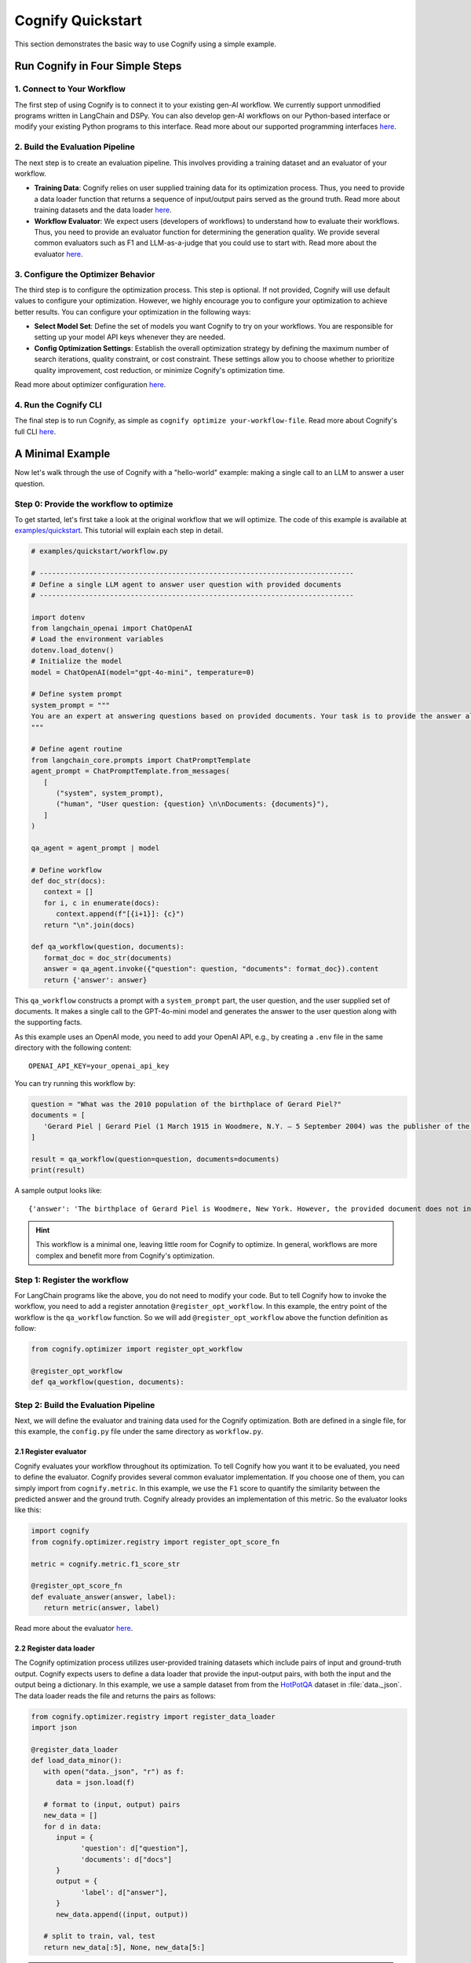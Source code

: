 .. _cognify_quickstart:

******************
Cognify Quickstart
******************

This section demonstrates the basic way to use Cognify using a simple example.

Run Cognify in Four Simple Steps
================================

1. Connect to Your Workflow
---------------------------

The first step of using Cognify is to connect it to your existing gen-AI workflow. 
We currently support unmodified programs written in LangChain and DSPy. 
You can also develop gen-AI workflows on our Python-based interface or modify your existing Python programs to this interface.
Read more about our supported programming interfaces `here <https://cognify-ai.readthedocs.io/en/latest/user_guide/tutorials/interface/index.html>`_.


2. Build the Evaluation Pipeline
--------------------------------

The next step is to create an evaluation pipeline. This involves providing a training dataset and an evaluator of your workflow.

- **Training Data**: Cognify relies on user supplied training data for its optimization process. Thus, you need to provide a data loader function that returns a sequence of input/output pairs served as the ground truth. Read more about training datasets and the data loader `here <https://cognify-ai.readthedocs.io/en/latest/user_guide/tutorials/dataloader.html>`_.

- **Workflow Evaluator**: We expect users (developers of workflows) to understand how to evaluate their workflows. Thus, you need to provide an evaluator function for determining the generation quality. We provide several common evaluators such as F1 and LLM-as-a-judge that you could use to start with. Read more about the evaluator `here <https://cognify-ai.readthedocs.io/en/latest/user_guide/tutorials/evaluator.html>`_.

3. Configure the Optimizer Behavior
-----------------------------------

The third step is to configure the optimization process. This step is optional. If not provided, Cognify will use default values to configure your optimization.
However, we highly encourage you to configure your optimization to achieve better results. You can configure your optimization in the following ways:

- **Select Model Set**: Define the set of models you want Cognify to try on your workflows. You are responsible for setting up your model API keys whenever they are needed.

- **Config Optimization Settings**: Establish the overall optimization strategy by defining the maximum number of search iterations, quality constraint, or cost constraint. These settings allow you to choose whether to prioritize quality improvement, cost reduction, or minimize Cognify's optimization time.

Read more about optimizer configuration `here <https://cognify-ai.readthedocs.io/en/latest/user_guide/tutorials/optimizer.html>`_.

4. Run the Cognify CLI
----------------------

The final step is to run Cognify, as simple as ``cognify optimize your-workflow-file``.
Read more about Cognify's full CLI `here <https://cognify-ai.readthedocs.io/en/latest/user_guide/tutorials/cli.html>`_.

A Minimal Example
=================

Now let's walk through the use of Cognify with a "hello-world" example: making a single call to an LLM to answer a user question.

Step 0: Provide the workflow to optimize
--------------------------------------------

To get started, let's first take a look at the original workflow that we will optimize. 
The code of this example is available at `examples/quickstart <https://github.com/WukLab/Cognify/tree/main/examples/quickstart>`_. This tutorial will explain each step in detail.

.. code-block:: python

   # examples/quickstart/workflow.py

   # ----------------------------------------------------------------------------
   # Define a single LLM agent to answer user question with provided documents
   # ----------------------------------------------------------------------------

   import dotenv
   from langchain_openai import ChatOpenAI
   # Load the environment variables
   dotenv.load_dotenv()
   # Initialize the model
   model = ChatOpenAI(model="gpt-4o-mini", temperature=0)

   # Define system prompt
   system_prompt = """
   You are an expert at answering questions based on provided documents. Your task is to provide the answer along with all supporting facts in given documents.
   """

   # Define agent routine 
   from langchain_core.prompts import ChatPromptTemplate
   agent_prompt = ChatPromptTemplate.from_messages(
      [
         ("system", system_prompt),
         ("human", "User question: {question} \n\nDocuments: {documents}"),
      ]
   )

   qa_agent = agent_prompt | model

   # Define workflow
   def doc_str(docs):
      context = []
      for i, c in enumerate(docs):
         context.append(f"[{i+1}]: {c}")
      return "\n".join(docs)

   def qa_workflow(question, documents):
      format_doc = doc_str(documents)
      answer = qa_agent.invoke({"question": question, "documents": format_doc}).content
      return {'answer': answer}

This ``qa_workflow`` constructs a prompt with a ``system_prompt`` part, the user question, and the user supplied set of documents. It makes a single call to the GPT-4o-mini model and generates the answer to the user question along with the supporting facts.

As this example uses an OpenAI mode, you need to add your OpenAI API, e.g., by creating a ``.env`` file in the same directory with the following content:

::

   OPENAI_API_KEY=your_openai_api_key

You can try running this workflow by:

.. code-block:: python

   question = "What was the 2010 population of the birthplace of Gerard Piel?"
   documents = [
      'Gerard Piel | Gerard Piel (1 March 1915 in Woodmere, N.Y. – 5 September 2004) was the publisher of the new Scientific American magazine starting in 1948. He wrote for magazines, including "The Nation", and published books on science for the general public. In 1990, Piel was presented with the "In Praise of Reason" award by the Committee for Skeptical Inquiry (CSICOP).',
   ]

   result = qa_workflow(question=question, documents=documents)
   print(result)

A sample output looks like:

::
   
   {'answer': 'The birthplace of Gerard Piel is Woodmere, New York. However, the provided document does not include the 2010 population of Woodmere. To find that information, one would typically refer to census data or demographic reports from that year.'}

.. hint::

   This workflow is a minimal one, leaving little room for Cognify to optimize. In general, workflows are more complex and benefit more from Cognify's optimization.

Step 1: Register the workflow
-------------------------------

For LangChain programs like the above, you do not need to modify your code. But to tell Cognify how to invoke the workflow, you need to add a register annotation ``@register_opt_workflow``.
In this example, the entry point of the workflow is the ``qa_workflow`` function. So we will add ``@register_opt_workflow`` above the function definition as follow:

.. code-block:: python

   from cognify.optimizer import register_opt_workflow

   @register_opt_workflow
   def qa_workflow(question, documents):

Step 2: Build the Evaluation Pipeline
-------------------------------------

Next, we will define the evaluator and training data used for the Cognify optimization. Both are defined in a single file, for this example, the ``config.py`` file under the same directory as ``workflow.py``.

2.1 Register evaluator
^^^^^^^^^^^^^^^^^^^^^^

Cognify evaluates your workflow throughout its optimization. To tell Cognify how you want it to be evaluated, you need to define the evaluator. Cognify provides several common evaluator implementation. If you choose one of them, you can simply import from ``cognify.metric``. In this example, we use the ``F1`` score to quantify the similarity between the predicted answer and the ground truth. Cognify already provides an implementation of this metric. So the evaluator looks like this:

.. code-block:: python

   import cognify
   from cognify.optimizer.registry import register_opt_score_fn

   metric = cognify.metric.f1_score_str

   @register_opt_score_fn
   def evaluate_answer(answer, label):
      return metric(answer, label)

Read more about the evaluator `here <https://cognify-ai.readthedocs.io/en/latest/user_guide/tutorials/evaluator.html>`_.

2.2 Register data loader
^^^^^^^^^^^^^^^^^^^^^^^^

The Cognify optimization process utilizes user-provided training datasets which include pairs of input and ground-truth output. Cognify expects users to define a data loader that provide the input-output pairs, with both the input and the output being a dictionary.
In this example, we use a sample dataset from from the `HotPotQA <https://hotpotqa.github.io>`_ dataset in :file:`data._json`. The data loader reads the file and returns the pairs as follows:

.. code-block:: python

   from cognify.optimizer.registry import register_data_loader
   import json

   @register_data_loader
   def load_data_minor():
      with open("data._json", "r") as f:
         data = json.load(f)
            
      # format to (input, output) pairs
      new_data = []
      for d in data:
         input = {
               'question': d["question"], 
               'documents': d["docs"]
         }
         output = {
               'label': d["answer"],
         }
         new_data.append((input, output))
      
      # split to train, val, test
      return new_data[:5], None, new_data[5:]

.. hint::

   The dataset is small for a quick demonstration. In practice, you should provide a larger dataset for better generalization.

Read more about training datasets and the data loader `here <https://cognify-ai.readthedocs.io/en/latest/user_guide/tutorials/dataloader.html>`_.

Step 3: Configure the Optimizer Behavior
----------------------------------------

Cognify's optimization behavior can be configured by users, such as whether to perform light-weight, medium-weight, or heavy-weight optimizations, the maximum iterations of trials to perform, what models Cognify can choose from, etc. 
These configurations are defined in the :code:`create_search` construct in a configuration file.
By default, Cognify assumes that this file is ``config.py`` in the same workflow directory. You can also use another file name by specifying :code:`-c /path/to/custom_config.py` in the command line.

The simpliest way to set the configurations is the use Cognify's default as follows:

.. code-block:: python

   from cognify.hub.search import default

   search_settings = default.create_search()

.. hint::

   To achieve better optimization results that meet your requirements, you should customize your optimization configuration instead of using the default.

Cognify provides a set of `pre-defined configurations <https://github.com/WukLab/Cognify/blob/main/cognify/hub/search/default.py>`_ for you to start with.
Read more about optimizer configuration `here <https://cognify-ai.readthedocs.io/en/latest/user_guide/tutorials/optimizer.html>`_.

Wrap Up
-------

Now we have all the components in place. The final directory structure should look like this:

::

   .
   ├── config.py # evaluator + data loader + search settings
   ├── data._json
   ├── workflow.py
   └── .env


Run Cognify Optimization
------------------------

To run Cognify, simply use ``cognify optimize your-workflow-file``.

.. code-block:: bash
   
   cd examples/quickstart
   cognify optimize workflow.py

An example output looks like this:

.. code-block:: bash

   (my_env) user@hostname:/path/to/quickstart$ cognify optimize workflow.py 
   > light_opt_layer | (best score: 0.16, lowest cost@1000: 0.09 $): 100%|███████████████| 10/10 [01:53<00:00, 11.30s/it]
   ================ Optimization Results =================
   Num Pareto Frontier: 2
   --------------------------------------------------------
   Pareto_1
   Quality: 0.160, Cost per 1K invocation: $0.28
   Applied at: light_opt_layer_4
   --------------------------------------------------------
   Pareto_2
   Quality: 0.154, Cost per 1K invocation: $0.09
   Applied at: light_opt_layer_6
   ========================================================

The optimizer found two optimized workflow versions on the Pareto frontier, i.e., they are the most cost-effective solutions within all searched optimizations.

.. note::

   It's not guaranteed that the optimizer will find any better solutions than the original one. You might get ``Num Pareto Frontier: 0`` in the output.

Check detailed optimizations
^^^^^^^^^^^^^^^^^^^^^^^^^^^^^^^

You can find all the output workflows' information under the ``opt_results/pareto_frontier_details`` directory (the default directory used by Cognify, which you can change in ``config.py``). 

Beflow is the transformations that ``Pareto_1`` applies to the original workflow: the Chain-of-Thought prompting is applied to the model call, while no few-shot demonstration is added.

::

   Trial - light_opt_layer_4
   Log at: opt_results/light_opt_layer/opt_logs.json
   Quality: 0.160, Cost per 1K invocation ($): 0.28 $
   ********** Detailed Optimization Trace **********

   ========== Layer: light_opt_layer ==========

   >>> Module: qa_agent <<<

      - Parameter: <cognify.hub.cogs.fewshot.LMFewShot>
         Applied Option: NoChange
         Transformation Details:
         NoChange

      - Parameter: <cognify.hub.cogs.reasoning.LMReasoning>
         Applied Option: ZeroShotCoT
         Transformation Details:
         
         - ZeroShotCoT -
         Return step-by-step reasoning for the given chat prompt messages.
         
         Reasoning Prompt: 
               Let's solve this problem step by step before giving the final response.

   ==================================================


Evaluate a Specific Configuration
^^^^^^^^^^^^^^^^^^^^^^^^^^^^^^^^^

To see how well an optimized workflow peforms, you can load it into your code and run it on a sample input like so:

.. code-block:: python

   question = "What was the 2010 population of the birthplace of Gerard Piel?"
   documents = [
      'Gerard Piel | Gerard Piel (1 March 1915 in Woodmere, N.Y. – 5 September 2004) was the publisher of the new Scientific American magazine starting in 1948. He wrote for magazines, including "The Nation", and published books on science for the general public. In 1990, Piel was presented with the "In Praise of Reason" award by the Committee for Skeptical Inquiry (CSICOP).',
   ]

   # load optimized workflow
   optimized_workflow = cognify.load_workflow(
      config_id='Pareto_1',
      opt_result_path='opt_results'
   )
   result = optimized_workflow(question=question, documents=documents)
   print(result)

You can also evaluate an optimized workflow on your entire test dataset. When you define your dataloader, you already split the data into train, validation, and test sets. The following command will run the optimized workflow on your test data.

.. code-block:: bash

   cognify evaluate workflow.py -s Pareto_1

The sample output looks like:

.. code-block:: bash

   (my_env) user@hostname:/path/to/quickstart$ cognify evaluate workflow.py -s Pareto_1
   ----- Testing select trial light_opt_layer_4 -----
   Params: {'qa_agent_few_shot': 'NoChange', 'qa_agent_reasoning': 'ZeroShotCoT'}
   Training Quality: 0.160, Cost per 1K invocation: $0.28

   > Evaluation in light_opt_layer_4 | (avg score: 0.20, avg cost@1000: 0.28 $): 100%|███████10/10 [00:07<00:00,  1.42it/s]
   =========== Evaluation Results ===========
   Quality: 0.199, Cost per 1K invocation: $0.28
   ===========================================

You can also use Cognify to evaluate the original workflow with:

.. code-block:: bash

   cognify evaluate workflow.py -s NoChange
